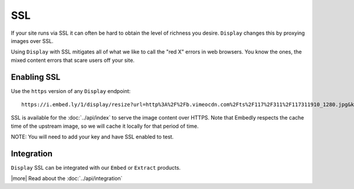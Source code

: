 SSL
===

If your site runs via SSL it can often be hard to obtain the level of richness
you desire. ``Display`` changes this by proxying images over SSL.

Using ``Display`` with SSL mitigates all of what we like to call the "red X"
errors in web browsers. You know the ones, the mixed content errors that 
scare users off your site.

Enabling SSL
------------
Use the ``https`` version of any ``Display`` endpoint::

  https://i.embed.ly/1/display/resize?url=http%3A%2F%2Fb.vimeocdn.com%2Fts%2F117%2F311%2F117311910_1280.jpg&key=<key>&width=500

SSL is available for the :doc:`../api/index` to serve the image content
over HTTPS. Note that Embedly respects the cache time of the upstream image,
so we will cache it locally for that period of time.


NOTE: You will need to add your key and have SSL enabled to test.

Integration
-----------

``Display`` SSL can be integrated with our ``Embed`` or ``Extract`` products.

|more| Read about the :doc:`../api/integration`